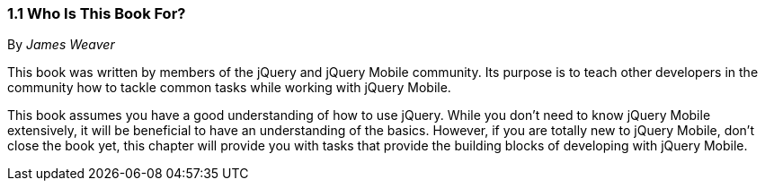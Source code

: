 ////

Author: James Weaver <james@jwadeweaver.com>
Chapter Leader approved: <date>
Copy edited: Ralph Whitbeck <rwhitbeck@appendto.com> Nov 23, 2012
Tech edited: <date>

////

1.1 Who Is This Book For?
~~~~~~~~~~~~~~~~~~~~~~~~~
By _James Weaver_

This book was written by members of the jQuery and jQuery Mobile community.  Its purpose is to teach other developers in the community how to tackle common tasks while working with jQuery Mobile. 

This book assumes you have a good understanding of how to use jQuery. While you don't need to know jQuery Mobile extensively, it will be beneficial to have an understanding of the basics. However, if you are totally new to jQuery Mobile, don't close the book yet, this chapter will provide you with tasks that provide the building blocks of developing with jQuery Mobile. 